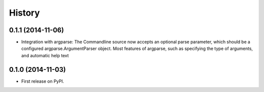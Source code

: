 .. :changelog:

History
=======

0.1.1 (2014-11-06)
------------------

* Integration with argparse: The Commandline source now accepts an
  optional parse parameter, which should be a configured
  argparse.ArgumentParser object. Most features of argparse, such as
  specifying the type of arguments, and automatic help text 

0.1.0 (2014-11-03)
------------------

* First release on PyPI.
